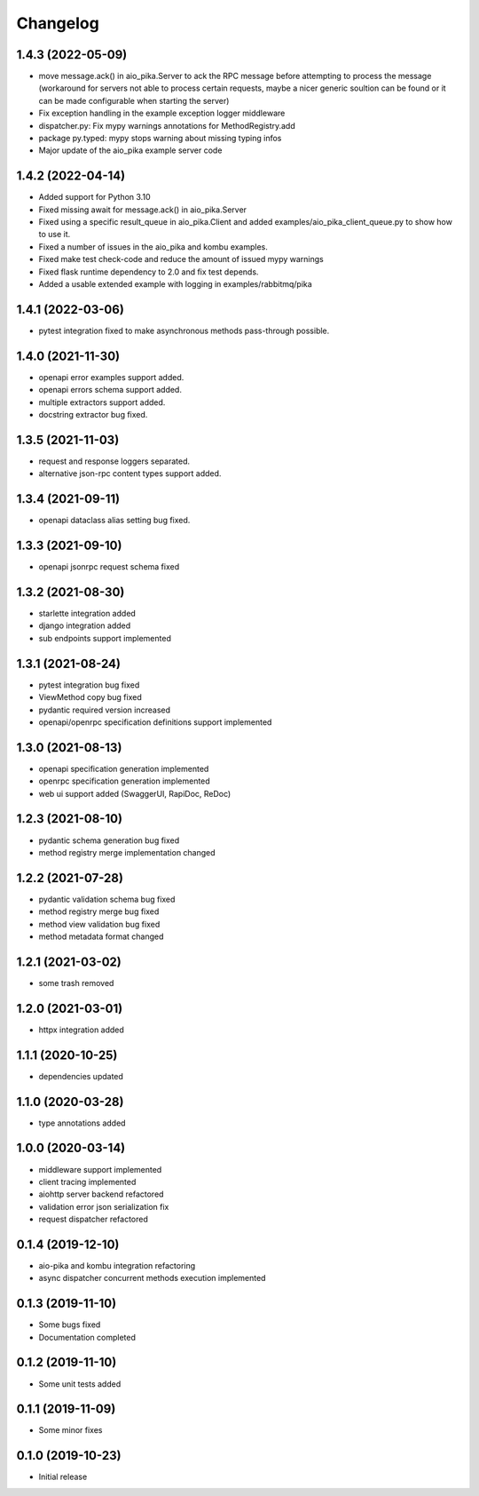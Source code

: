 Changelog
=========

1.4.3 (2022-05-09)
------------------

- move message.ack() in aio_pika.Server to ack the RPC message before
  attempting to process the message (workaround for servers not able
  to process certain requests, maybe a nicer generic soultion can be
  found or it can be made configurable when starting the server)
- Fix exception handling in the example exception logger middleware
- dispatcher.py: Fix mypy warnings annotations for MethodRegistry.add
- package py.typed: mypy stops warning about missing typing infos
- Major update of the aio_pika example server code

1.4.2 (2022-04-14)
------------------

- Added support for Python 3.10
- Fixed missing await for message.ack() in aio_pika.Server
- Fixed using a specific result_queue in aio_pika.Client
  and added examples/aio_pika_client_queue.py to show how to use it.
- Fixed a number of issues in the aio_pika and kombu examples.
- Fixed make test check-code and reduce the amount of issued mypy warnings
- Fixed flask runtime dependency to 2.0 and fix test depends.
- Added a usable extended example with logging in examples/rabbitmq/pika

1.4.1 (2022-03-06)
------------------

- pytest integration fixed to make asynchronous methods pass-through possible.


1.4.0 (2021-11-30)
------------------

- openapi error examples support added.
- openapi errors schema support added.
- multiple extractors support added.
- docstring extractor bug fixed.


1.3.5 (2021-11-03)
------------------

- request and response loggers separated.
- alternative json-rpc content types support added.


1.3.4 (2021-09-11)
------------------

- openapi dataclass alias setting bug fixed.


1.3.3 (2021-09-10)
------------------

- openapi jsonrpc request schema fixed


1.3.2 (2021-08-30)
------------------

- starlette integration added
- django integration added
- sub endpoints support implemented


1.3.1 (2021-08-24)
------------------

- pytest integration bug fixed
- ViewMethod copy bug fixed
- pydantic required version increased
- openapi/openrpc specification definitions support implemented


1.3.0 (2021-08-13)
------------------

- openapi specification generation implemented
- openrpc specification generation implemented
- web ui support added (SwaggerUI, RapiDoc, ReDoc)


1.2.3 (2021-08-10)
------------------

- pydantic schema generation bug fixed
- method registry merge implementation changed


1.2.2 (2021-07-28)
------------------

- pydantic validation schema bug fixed
- method registry merge bug fixed
- method view validation bug fixed
- method metadata format changed


1.2.1 (2021-03-02)
------------------

- some trash removed


1.2.0 (2021-03-01)
------------------

- httpx integration added


1.1.1 (2020-10-25)
------------------

- dependencies updated


1.1.0 (2020-03-28)
------------------

- type annotations added


1.0.0 (2020-03-14)
------------------

- middleware support implemented
- client tracing implemented
- aiohttp server backend refactored
- validation error json serialization fix
- request dispatcher refactored


0.1.4 (2019-12-10)
------------------

- aio-pika and kombu integration refactoring
- async dispatcher concurrent methods execution implemented


0.1.3 (2019-11-10)
------------------

- Some bugs fixed
- Documentation completed


0.1.2 (2019-11-10)
------------------

- Some unit tests added


0.1.1 (2019-11-09)
------------------

- Some minor fixes


0.1.0 (2019-10-23)
------------------

- Initial release
